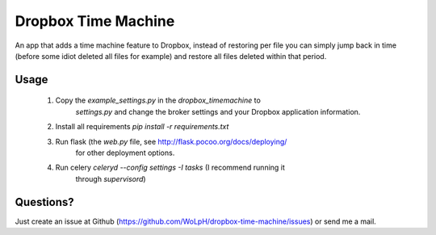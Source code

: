 Dropbox Time Machine
==============================================================================

An app that adds a time machine feature to Dropbox, instead of restoring per
file you can simply jump back in time (before some idiot deleted all files for
example) and restore all files deleted within that period.


Usage
------------------------------------------------------------------------------

 1. Copy the `example_settings.py` in the `dropbox_timemachine` to
     `settings.py` and change the broker settings and your Dropbox application
     information.

 2. Install all requirements `pip install -r requirements.txt`

 3. Run flask (the `web.py` file, see http://flask.pocoo.org/docs/deploying/
     for other deployment options.

 4. Run celery `celeryd --config settings -I tasks` (I recommend running it
     through `supervisord`)


Questions? 
------------------------------------------------------------------------------

Just create an issue at Github
(https://github.com/WoLpH/dropbox-time-machine/issues) or send me a mail. 

